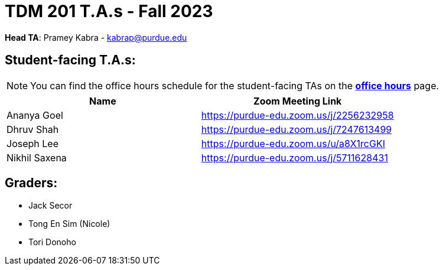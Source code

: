 = TDM 201 T.A.s - Fall 2023

*Head TA*: Pramey Kabra - kabrap@purdue.edu

== Student-facing T.A.s:

[NOTE]
====
You can find the office hours schedule for the student-facing TAs on the xref:fall2023/office_hours.adoc[*office hours*] page.
====

[%header,format=csv]
|===
Name,Zoom Meeting Link
Ananya Goel,https://purdue-edu.zoom.us/j/2256232958
Dhruv Shah,https://purdue-edu.zoom.us/j/7247613499
Joseph Lee,https://purdue-edu.zoom.us/u/a8X1rcGKI
Nikhil Saxena,https://purdue-edu.zoom.us/j/5711628431

|===

== Graders:

- Jack Secor
- Tong En Sim (Nicole)
- Tori Donoho
